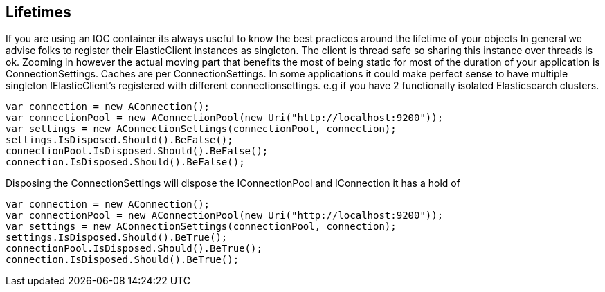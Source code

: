 ## Lifetimes
If you are using an IOC container its always useful to know the best practices around the lifetime of your objects
In general we advise folks to register their ElasticClient instances as singleton. The client is thread safe
so sharing this instance over threads is ok.
Zooming in however the actual moving part that benefits the most of being static for most of the duration of your
application is ConnectionSettings. Caches are per ConnectionSettings.
In some applications it could make perfect sense to have multiple singleton IElasticClient's registered with different
connectionsettings. e.g if you have 2 functionally isolated Elasticsearch clusters.

[source, csharp]
----
var connection = new AConnection();
var connectionPool = new AConnectionPool(new Uri("http://localhost:9200"));
var settings = new AConnectionSettings(connectionPool, connection);
settings.IsDisposed.Should().BeFalse();
connectionPool.IsDisposed.Should().BeFalse();
connection.IsDisposed.Should().BeFalse();
----
Disposing the ConnectionSettings will dispose the IConnectionPool and IConnection it has a hold of

[source, csharp]
----
var connection = new AConnection();
var connectionPool = new AConnectionPool(new Uri("http://localhost:9200"));
var settings = new AConnectionSettings(connectionPool, connection);
settings.IsDisposed.Should().BeTrue();
connectionPool.IsDisposed.Should().BeTrue();
connection.IsDisposed.Should().BeTrue();
----
